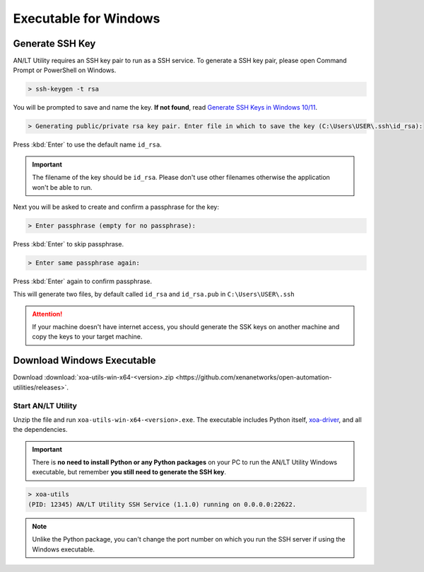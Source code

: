 Executable for Windows
===========================

Generate SSH Key
-----------------

AN/LT Utility requires an SSH key pair to run as a SSH service. To generate a SSH key pair, please open Command Prompt or PowerShell on Windows.


.. code-block:: doscon

    > ssh-keygen -t rsa

You will be prompted to save and name the key. **If not found**, read `Generate SSH Keys in Windows 10/11 <https://linuxhint.com/generate-ssh-keys-windows-11/>`_.

.. code-block:: doscon

    > Generating public/private rsa key pair. Enter file in which to save the key (C:\Users\USER\.ssh\id_rsa):

Press :kbd:`Enter` to use the default name ``id_rsa``. 

.. important::
    
    The filename of the key should be ``id_rsa``. Please don't use other filenames otherwise the application won't be able to run. 

Next you will be asked to create and confirm a passphrase for the key:

.. code-block:: doscon

    > Enter passphrase (empty for no passphrase):

Press :kbd:`Enter` to skip passphrase.

.. code-block:: doscon

    > Enter same passphrase again:

Press :kbd:`Enter` again to confirm passphrase.

This will generate two files, by default called ``id_rsa`` and ``id_rsa.pub`` in ``C:\Users\USER\.ssh``

.. seealso::

    You can read more about `Generating SSH Key <https://docs.github.com/en/authentication/connecting-to-github-with-ssh/generating-a-new-ssh-key-and-adding-it-to-the-ssh-agent#generating-a-new-ssh-key>`_ 

.. attention::

    If your machine doesn't have internet access, you should generate the SSK keys on another machine and copy the keys to your target machine.

Download Windows Executable
-----------------------------------------

Download :download:`xoa-utils-win-x64-<version>.zip <https://github.com/xenanetworks/open-automation-utilities/releases>`. 

Start AN/LT Utility
^^^^^^^^^^^^^^^^^^^^^^^^^^^^^^^^^^^^^^

Unzip the file and run ``xoa-utils-win-x64-<version>.exe``. The executable includes Python itself, `xoa-driver <https://pypi.org/project/xoa-driver/>`_, and all the dependencies.

.. important::
    
    There is **no need to install Python or any Python packages** on your PC to run the AN/LT Utility Windows executable, but remember **you still need to generate the SSH key**.


.. code-block:: doscon

    > xoa-utils
    (PID: 12345) AN/LT Utility SSH Service (1.1.0) running on 0.0.0.0:22622.


.. note::

    Unlike the Python package, you can't change the port number on which you run the SSH server if using the Windows executable.